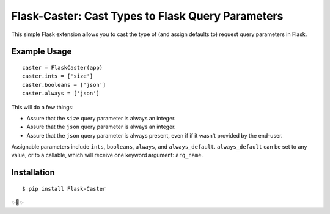 Flask-Caster: Cast Types to Flask Query Parameters
==================================================

This simple Flask extension allows you to cast the type of (and assign defaults to) request query parameters in Flask.

Example Usage
-------------

::

    caster = FlaskCaster(app)
    caster.ints = ['size']
    caster.booleans = ['json']
    caster.always = ['json']

This will do a few things:

- Assure that the ``size`` query parameter is always an integer.
- Assure that the ``json`` query parameter is always an integer.
- Assure that the ``json`` query parameter is always present, even if
  if it wasn't provided by the end-user.

Assignable parameters include ``ints``, ``booleans``, ``always``, and ``always_default``. ``always_default`` can be set to any value, or to a callable, which will receive one keyword argument: ``arg_name``.


Installation
------------

::

    $ pip install Flask-Caster

✨🍰✨